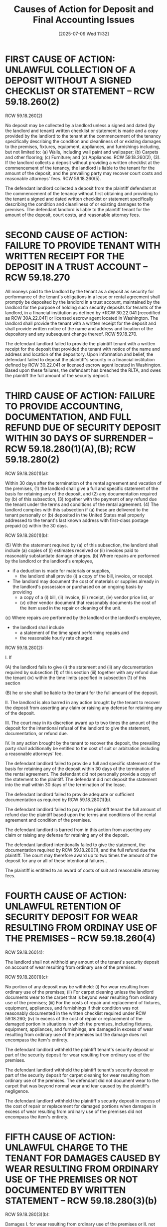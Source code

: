 #+title:      Causes of Action for Deposit and Final Accounting Issues
#+date:       [2025-07-09 Wed 11:32]
#+filetags:   :accounting:action:cause:deposit:repairs:rlta:
#+identifier: 20250709T113256
#+signature:  causes01

* FIRST CAUSE OF ACTION: UNLAWFUL COLLECTION OF A DEPOSIT WITHOUT A SIGNED CHECKLIST OR STATEMENT -- RCW 59.18.260(2)
RCW 59.18.260(2)

No deposit may be collected by a landlord unless a signed and dated (by the landlord and tenant) written checklist or statement is made and a copy provided by the landlord to the tenant at the commencement of the tenancy specifically describing the condition and cleanliness of or existing damages to the premises, fixtures, equipment, appliances, and furnishings including, but not limited to: (a) Walls, including wall paint and wallpaper; (b) Carpets and other flooring; (c) Furniture; and (d) Appliances. RCW 59.18.260(2), (3).  If the landlord collects a deposit without providing a written checklist at the commencement of the tenancy, the landlord is liable to the tenant for the amount of the deposit, and the prevailing party may recover court costs and reasonable attorneys' fees.  RCW 59.18.260(5).

The defendant landlord collected a deposit from the plaintiff defendant at the commencement of the tenancy without first obtaining and providing to the tenant a signed and dated written checklist or statement specifically describing the condition and cleanliness of or existing damages to the premises.  The defendant landlord is liable to the plaintiff tenant for the amount of the deposit, court costs, and reasonable attorney fees.

* SECOND CAUSE OF ACTION: FAILURE TO PROVIDE TENANT WITH WRITTEN RECEIPT FOR THE DEPOSIT IN A TRUST ACCOUNT -- RCW 59.18.270
All moneys paid to the landlord by the tenant as a deposit as security for performance of the tenant's obligations in a lease or rental agreement shall promptly be deposited by the landlord in a trust account, maintained by the landlord for the purpose of holding such security deposits for tenants of the landlord, in a financial institution as defined by *RCW 30.22.041 [recodified as RCW 30A.22.041] or licensed escrow agent located in Washington. The landlord shall provide the tenant with a written receipt for the deposit and shall provide written notice of the name and address and location of the depository and any subsequent change thereof.  RCW 59.18.270.

The defendant landlord failed to provide the plaintiff tenant with a written receipt for the deposit that provided the tenant with notice of the name and address and location of the depository.  Upon information and belief, the defendant failed to deposit the plaintiff's security in a financial institution defined by RCW 30.22.041 or licensed escrow agent located in Washington.  Based upon these failures, the defendant has breached the RLTA, and owes the plaintiff the full amount of the security deposit.

* THIRD CAUSE OF ACTION: FAILURE TO PROVIDE ACCOUNTING, DOCUMENTATION, AND FULL REFUND DUE OF SECURITY DEPOSIT WITHIN 30 DAYS OF SURRENDER -- RCW 59.18.280(1)(A),(B); RCW 59.18.280(2)
RCW 59.18.280(1)(a):

Within 30 days after the termination of the rental agreement and vacation of the premises,
(1) the landlord shall give a full and specific statement of the basis for retaining any of the deposit, and
(2) any documentation required by (b) of this subsection,
(3) together with the payment of any refund due the tenant under the terms and conditions of the rental agreement.
(4) The landlord complies with this subsection if
    (a) these are delivered to the tenant personally or
    (b) deposited in the United States mail properly addressed to the tenant's last known address with first-class postage prepaid
    (c) within the 30 days.

RCW 59.18.280(1)(b):

(5) With the statement required by (a) of this subsection, the landlord shall include
    (a) copies of (i) estimates received or (ii) invoices paid to reasonably substantiate damage charges.
    (b) Where repairs are performed by the landlord or the landlord's employee,
        - if a deduction is made for materials or supplies,
          - the landlord shall provide
            (i) a copy of the bill, invoice, or receipt.
        - The landlord may document the cost of materials or supplies already in the landlord's possession or purchased on an ongoing basis by providing
          - a copy of a (i) bill, (ii) invoice, (iii) receipt, (iv) vendor price list, or
          - (v) other vendor document that reasonably documents the cost of the item used in the repair or cleaning of the unit.
    (c) Where repairs are performed by the landlord or the landlord's employee,
        - the landlord shall include
          - a statement of the time spent performing repairs and
          - the reasonable hourly rate charged.

RCW 59.18.280(2):

I.  If

    (A) the landlord fails to give
        (i) the statement and
        (ii) any documentation required by subsection (1) of this section
        (iii) together with any refund due the tenant
        (iv) within the time limits specified in subsection (1) of this section

    (B) he or she shall be liable to the tenant for the full amount of the deposit.

II. The landlord is also barred in any action brought by the tenant to recover the deposit from asserting any claim or raising any defense for retaining any of the deposit.

III.  The court may in its discretion award up to two times the amount of the deposit for the intentional refusal of the landlord to give the statement, documentation, or refund due.

IV. In any action brought by the tenant to recover the deposit, the prevailing party shall additionally be entitled to the cost of suit or arbitration including a reasonable attorneys' fee.


The defendant landlord failed to provide a full and specific statement of the basis for retaining any of the deposit within 30 days of the termination of the rental agreement.  The defendant did not personally provide a copy of the statement to the plaintiff.  The defendant did not deposit the statement into the mail within 30 days of the termination of the lease.

The defendant landlord failed to provide adequate or sufficient documentation as required by RCW 59.18.280(1)(b).

The defendant landlord failed to pay to the plaintiff tenant the full amount of refund due the plaintiff based upon the terms and conditions of the rental agreement and condition of the premises.

The defendant landlord is barred from in this action from asserting any claim or raising any defense for retaining any of the deposit.

The defendant landlord intentionally failed to give the statement, the documentation required by RCW 59.18.280(1), and the full refund due the plaintiff.  The court may therefore award up to two times the amount of the deposit for any or all of these intentional failures..

The plaintiff is entitled to an award of costs of suit and reasonable attorney fees.

* FOURTH CAUSE OF ACTION: UNLAWFUL RETENTION OF SECURITY DEPOSIT FOR WEAR RESULTING FROM ORDINAY USE OF THE PREMISES -- RCW 59.18.260(4)

RCW 59.18.260(4):

The landlord shall not withhold any amount of the tenant's security deposit on account of wear resulting from ordinary use of the premises.

RCW 59.18.280(1)(c):

No portion of any deposit may be withheld:
(i) For wear resulting from ordinary use of the premises;
(ii) For carpet cleaning unless the landlord documents wear to the carpet that is beyond wear resulting from ordinary use of the premises;
(iii) For the costs of repair and replacement of fixtures, equipment, appliances, and furnishings if their condition was not reasonably documented in the written checklist required under RCW 59.18.260;
(iv) In excess of the cost of repair or replacement of the damaged portion in situations in which the premises, including fixtures, equipment, appliances, and furnishings, are damaged in excess of wear resulting from ordinary use of the premises but the damage does not encompass the item's entirety.


The defendant landlord withheld the plaintiff tenant's security deposit or part of the security deposit for wear resulting from ordinary use of the premises.

The defendant landlord withheld the plaintiff tenant's security deposit or part of the security deposit for carpet cleaning for wear resulting from ordinary use of the premises.  The defendant did not document wear to the carpet that was beyond normal wear and tear caused by the plaintiff's negligence.

The defendant landlord withheld the plaintiff's security deposit in excess of the cost of repair or replacement for damaged portions when damages in excess of wear resulting from ordinary use of the premises did not encompass the item's entirety.

* FIFTH CAUSE OF ACTION: UNLAWFUL CHARGE TO THE TENANT FOR DAMAGES CAUSED BY WEAR RESULTING FROM ORDINARY USE OF THE PREMISES OR NOT DOCUMENTED BY WRITTEN STATEMENT -- RCW 59.18.280(3)(b)

RCW 59.18.280(3)(b):

Damages
I.  for wear resulting from ordinary use of the premises or
II. not substantiated by documentation equivalent to that required in subsection (1) of this section may not be:
 - charged to the tenant.


 The defendant landlord charged to the plaintiff tenant damages for wear resulting from the ordinary use of the premises in violation of law.

 The defendant landlord charged to the plaintiff tenant damages not substantiated by documentation equivablent to that required in RCW 59.18.280(1) in violation of law.

*  SIXTH CAUSE OF ACTION: UNLAWFUL REPORTING OF DAMAGES FOR WEAR RESULTING FROM ORDINARY USE OF THE PREMISES OR NOT DOCUMENTED BY WRRITEN STATEMENT TO PROHIBITED ENTITIES -- RCW 59.18.280(3)(b)

RCW 59.18.28O(3)(b):

I.  for wear resulting from ordinary use of the premises or
II. not substantiated by documentation equivalent to that required in subsection (1) of this section may not be:
 - reported to (i) any consumer reporting agency, (ii) tenant screening service, or (iii) prospective landlord, or
 - submitted for collection by any third-party agency.


 The defendant landlord reported damages for wear resulting from ordinary use of the premises or not substantiated by documentation equivalent to that required in RCW 59.18.280(1) to one or more consumer reporting agencies, tenant screening services, or prospective landlords in violation of law.

 The defendant landlord reported damages for wear resulting from ordinary use of the premises or not substantiated by documentation equivalent to that required in RCW 59.18.280(1) for collection by one or more third-party agencies in violation of law.
